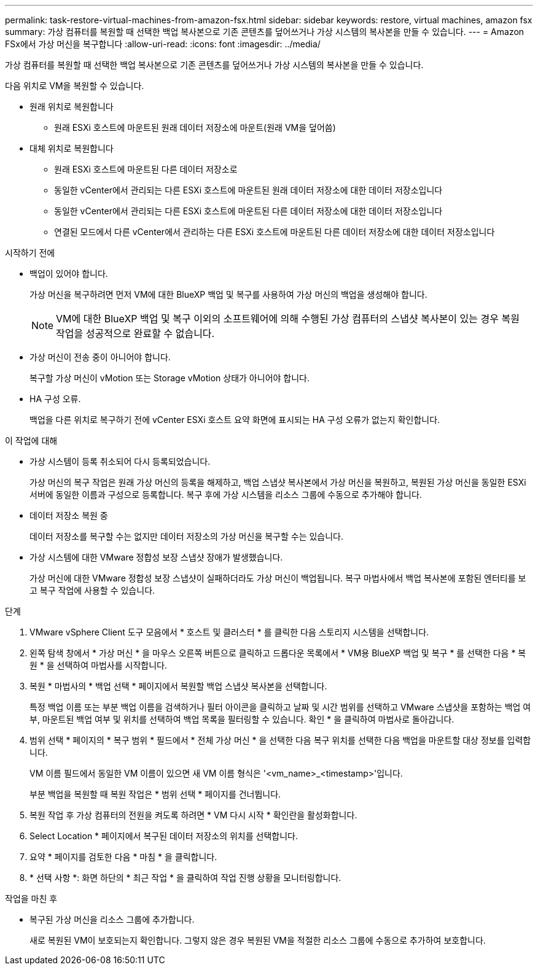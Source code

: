 ---
permalink: task-restore-virtual-machines-from-amazon-fsx.html 
sidebar: sidebar 
keywords: restore, virtual machines, amazon fsx 
summary: 가상 컴퓨터를 복원할 때 선택한 백업 복사본으로 기존 콘텐츠를 덮어쓰거나 가상 시스템의 복사본을 만들 수 있습니다. 
---
= Amazon FSx에서 가상 머신을 복구합니다
:allow-uri-read: 
:icons: font
:imagesdir: ../media/


[role="lead"]
가상 컴퓨터를 복원할 때 선택한 백업 복사본으로 기존 콘텐츠를 덮어쓰거나 가상 시스템의 복사본을 만들 수 있습니다.

다음 위치로 VM을 복원할 수 있습니다.

* 원래 위치로 복원합니다
+
** 원래 ESXi 호스트에 마운트된 원래 데이터 저장소에 마운트(원래 VM을 덮어씀)


* 대체 위치로 복원합니다
+
** 원래 ESXi 호스트에 마운트된 다른 데이터 저장소로
** 동일한 vCenter에서 관리되는 다른 ESXi 호스트에 마운트된 원래 데이터 저장소에 대한 데이터 저장소입니다
** 동일한 vCenter에서 관리되는 다른 ESXi 호스트에 마운트된 다른 데이터 저장소에 대한 데이터 저장소입니다
** 연결된 모드에서 다른 vCenter에서 관리하는 다른 ESXi 호스트에 마운트된 다른 데이터 저장소에 대한 데이터 저장소입니다




.시작하기 전에
* 백업이 있어야 합니다.
+
가상 머신을 복구하려면 먼저 VM에 대한 BlueXP 백업 및 복구를 사용하여 가상 머신의 백업을 생성해야 합니다.

+
[NOTE]
====
VM에 대한 BlueXP 백업 및 복구 이외의 소프트웨어에 의해 수행된 가상 컴퓨터의 스냅샷 복사본이 있는 경우 복원 작업을 성공적으로 완료할 수 없습니다.

====
* 가상 머신이 전송 중이 아니어야 합니다.
+
복구할 가상 머신이 vMotion 또는 Storage vMotion 상태가 아니어야 합니다.

* HA 구성 오류.
+
백업을 다른 위치로 복구하기 전에 vCenter ESXi 호스트 요약 화면에 표시되는 HA 구성 오류가 없는지 확인합니다.



.이 작업에 대해
* 가상 시스템이 등록 취소되어 다시 등록되었습니다.
+
가상 머신의 복구 작업은 원래 가상 머신의 등록을 해제하고, 백업 스냅샷 복사본에서 가상 머신을 복원하고, 복원된 가상 머신을 동일한 ESXi 서버에 동일한 이름과 구성으로 등록합니다. 복구 후에 가상 시스템을 리소스 그룹에 수동으로 추가해야 합니다.

* 데이터 저장소 복원 중
+
데이터 저장소를 복구할 수는 없지만 데이터 저장소의 가상 머신을 복구할 수는 있습니다.

* 가상 시스템에 대한 VMware 정합성 보장 스냅샷 장애가 발생했습니다.
+
가상 머신에 대한 VMware 정합성 보장 스냅샷이 실패하더라도 가상 머신이 백업됩니다. 복구 마법사에서 백업 복사본에 포함된 엔터티를 보고 복구 작업에 사용할 수 있습니다.



.단계
. VMware vSphere Client 도구 모음에서 * 호스트 및 클러스터 * 를 클릭한 다음 스토리지 시스템을 선택합니다.
. 왼쪽 탐색 창에서 * 가상 머신 * 을 마우스 오른쪽 버튼으로 클릭하고 드롭다운 목록에서 * VM용 BlueXP 백업 및 복구 * 를 선택한 다음 * 복원 * 을 선택하여 마법사를 시작합니다.
. 복원 * 마법사의 * 백업 선택 * 페이지에서 복원할 백업 스냅샷 복사본을 선택합니다.
+
특정 백업 이름 또는 부분 백업 이름을 검색하거나 필터 아이콘을 클릭하고 날짜 및 시간 범위를 선택하고 VMware 스냅샷을 포함하는 백업 여부, 마운트된 백업 여부 및 위치를 선택하여 백업 목록을 필터링할 수 있습니다. 확인 * 을 클릭하여 마법사로 돌아갑니다.

. 범위 선택 * 페이지의 * 복구 범위 * 필드에서 * 전체 가상 머신 * 을 선택한 다음 복구 위치를 선택한 다음 백업을 마운트할 대상 정보를 입력합니다.
+
VM 이름 필드에서 동일한 VM 이름이 있으면 새 VM 이름 형식은 '<vm_name>_<timestamp>'입니다.

+
부분 백업을 복원할 때 복원 작업은 * 범위 선택 * 페이지를 건너뜁니다.

. 복원 작업 후 가상 컴퓨터의 전원을 켜도록 하려면 * VM 다시 시작 * 확인란을 활성화합니다.
. Select Location * 페이지에서 복구된 데이터 저장소의 위치를 선택합니다.
. 요약 * 페이지를 검토한 다음 * 마침 * 을 클릭합니다.
. * 선택 사항 *: 화면 하단의 * 최근 작업 * 을 클릭하여 작업 진행 상황을 모니터링합니다.


.작업을 마친 후
* 복구된 가상 머신을 리소스 그룹에 추가합니다.
+
새로 복원된 VM이 보호되는지 확인합니다. 그렇지 않은 경우 복원된 VM을 적절한 리소스 그룹에 수동으로 추가하여 보호합니다.



